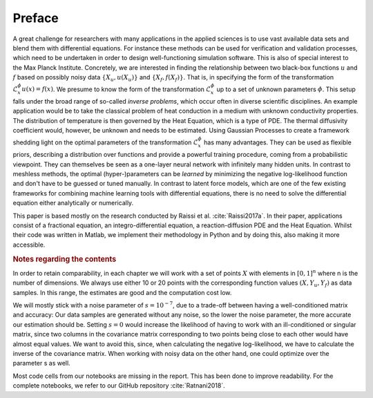 Preface
=======

A great challenge for researchers with many applications in the applied sciences is to use vast available data sets and blend them with differential equations. For instance these methods can be used for verification and validation processes, which need to be undertaken in order to design well-functioning simulation software. This is also of special interest to the Max Planck Institute.
Concretely, we are interested in finding the relationship between two black-box functions :math:`u` and :math:`f` based on possibly noisy data :math:`\{X_u, u(X_u)\}` and :math:`\{X_f, f(X_f)\}`. That is, in specifying the form of the transformation :math:`\mathcal{L}_x^{\phi} u(x) = f(x)`. We presume to know the form of the transformation :math:`\mathcal{L}_x^{\phi}` up to a set of unknown parameters :math:`\phi`. 
This setup falls under the broad range of so-called *inverse problems*, which occur often in diverse scientific disciplines.
An example application would be to take the classical problem of heat conduction in a medium with unknown conductivity properties. The distribution of temperature is then governed by the Heat Equation, which is a type of PDE. The thermal diffusivity coefficient would, however, be unknown and needs to be estimated.
Using Gaussian Processes to create a framework shedding light on the optimal parameters of the transformation :math:`\mathcal{L}_x^{\phi}` has many advantages. They can be used as flexible priors, describing a distribution over functions and provide a powerful training procedure, coming from a probabilistic viewpoint. They can themselves be seen as a one-layer neural network with infinitely many hidden units. In contrast to meshless methods, the optimal (hyper-)parameters can be *learned* by minimizing the negative log-likelihood function and don't have to be guessed or tuned manually. In contrast to latent force models, which are one of the few existing frameworks for combining machine learning tools with differential equations, there is no need to solve the differential equation either analytically or numerically.

This paper is based mostly on the research conducted by Raissi et al. :cite:`Raissi2017a`. In their paper, applications consist of a fractional equation, an integro-differential equation, a reaction-diffusion PDE and the Heat Equation. Whilst their code was written in Matlab, we implement their methodology in Python and by doing this, also making it more accessible.


.. rubric:: Notes regarding the contents


In order to retain comparability, in each chapter we will work with a set of points :math:`X` with elements in :math:`[0,1]^n` where n is the number of dimensions. We always use either 10 or 20 points with the corresponding function values :math:`(X,Y_u, Y_f)` as data samples. In this range, the estimates are good and the computation cost low. 

We will mostly stick with a noise parameter of :math:`s=10^{-7}`, due to a trade-off between having a well-conditioned matrix and accuracy: Our data samples are generated without any noise, so the lower the noise parameter, the more accurate our estimation should be. Setting :math:`s=0` would increase the likelihood of having to work with an ill-conditioned or singular matrix, since two columns in the covariance matrix corresponding to two points being close to each other would have almost equal values. We want to avoid this, since, when calculating the negative log-likelihood, we have to calculate the inverse of the covariance matrix. When working with noisy data on the other hand, one could optimize over the parameter s as well.

Most code cells from our notebooks are missing in the report. This has been done to improve readability. For the complete notebooks, we refer to our GitHub repository :cite:`Ratnani2018`.